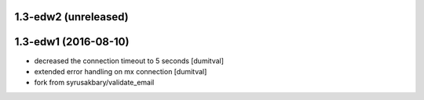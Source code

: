 1.3-edw2 (unreleased)
-------------------

1.3-edw1 (2016-08-10)
-------------------
* decreased the connection timeout to 5 seconds [dumitval]
* extended error handling on mx connection [dumitval]
* fork from syrusakbary/validate_email
